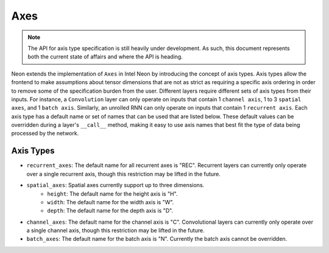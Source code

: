 
.. ---------------------------------------------------------------------------
.. Copyright 2017-2018 Intel Corporation
..
.. Licensed under the Apache License, Version 2.0 (the "License");
.. you may not use this file except in compliance with the License.
.. You may obtain a copy of the License at
..
..      http://www.apache.org/licenses/LICENSE-2.0
..
.. Unless required by applicable law or agreed to in writing, software
.. distributed under the License is distributed on an "AS IS" BASIS,
.. WITHOUT WARRANTIES OR CONDITIONS OF ANY KIND, either express or implied.
.. See the License for the specific language governing permissions and
.. limitations under the License.
.. ---------------------------------------------------------------------------

Axes
****

.. Note::
   The API for axis type specification is still heavily under development. As such, this document represents both the current state of affairs and where the API is heading.

Neon extends the implementation of ``Axes`` in Intel Neon by introducing the concept of axis types. Axis types allow the frontend to make assumptions about tensor dimensions that are not as strict as requiring a specific axis ordering in order to remove some of the specification burden from the user. Different layers require different sets of axis types from their inputs. For instance, a ``Convolution`` layer can only operate on inputs that contain 1 ``channel axis``, 1 to 3 ``spatial axes``, and 1 ``batch axis``. Similarly, an unrolled RNN can only operate on inputs that contain 1 ``recurrent axis``. Each axis type has a default name or set of names that can be used that are listed below. These default values can be overridden during a layer's ``__call__`` method, making it easy to use axis names that best fit the type of data being processed by the network.

Axis Types
----------

- ``recurrent_axes``: The default name for all recurrent axes is "REC". Recurrent layers can currently only operate over a single recurrent axis, though this restriction may be lifted in the future.
- ``spatial_axes``: Spatial axes currently support up to three dimensions.
    - ``height``: The default name for the height axis is "H".
    - ``width``: The default name for the width axis is "W".
    - ``depth``: The default name for the depth axis is "D".
- ``channel_axes``: The default name for the channel axis is "C". Convolutional layers can currently only operate over a single channel axis, though this restriction may be lifted in the future.
- ``batch_axes``: The default name for the batch axis is "N". Currently the batch axis cannot be overridden.
